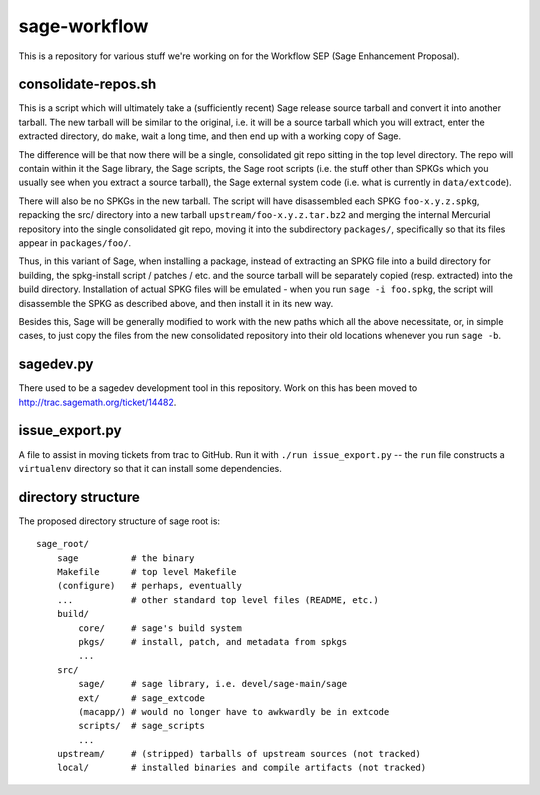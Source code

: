 sage-workflow
=============

This is a repository for various stuff we're working on for the
Workflow SEP (Sage Enhancement Proposal).


consolidate-repos.sh
--------------------

This is a script which will ultimately take a (sufficiently recent)
Sage release source tarball and convert it into another tarball. The
new tarball will be similar to the original, i.e. it will be a source
tarball which you will extract, enter the extracted directory, do
``make``, wait a long time, and then end up with a working copy of
Sage.

The difference will be that now there will be a single, consolidated
git repo sitting in the top level directory. The repo will contain
within it the Sage library, the Sage scripts, the Sage root scripts
(i.e. the stuff other than SPKGs which you usually see when you
extract a source tarball), the Sage external system code (i.e. what is
currently in ``data/extcode``).

There will also be no SPKGs in the new tarball. The script will have
disassembled each SPKG ``foo-x.y.z.spkg``, repacking the src/
directory into a new tarball ``upstream/foo-x.y.z.tar.bz2`` and
merging the internal Mercurial repository into the single consolidated
git repo, moving it into the subdirectory ``packages/``, specifically
so that its files appear in ``packages/foo/``.

Thus, in this variant of Sage, when installing a package, instead of
extracting an SPKG file into a build directory for building, the
spkg-install script / patches / etc. and the source tarball will be
separately copied (resp. extracted) into the build directory.
Installation of actual SPKG files will be emulated - when you run
``sage -i foo.spkg``, the script will disassemble the SPKG as
described above, and then install it in its new way.

Besides this, Sage will be generally modified to work with the new
paths which all the above necessitate, or, in simple cases, to just
copy the files from the new consolidated repository into their old
locations whenever you run ``sage -b``.


sagedev.py
----------

There used to be a sagedev development tool in this repository. Work on this
has been moved to http://trac.sagemath.org/ticket/14482.


issue_export.py
---------------

A file to assist in moving tickets from trac to GitHub.
Run it with ``./run issue_export.py`` -- the ``run`` file
constructs a ``virtualenv`` directory so that it can
install some dependencies.


directory structure
-------------------

The proposed directory structure of sage root is::

    sage_root/
        sage          # the binary
        Makefile      # top level Makefile
        (configure)   # perhaps, eventually
        ...           # other standard top level files (README, etc.)
        build/
            core/     # sage's build system
            pkgs/     # install, patch, and metadata from spkgs
            ...
        src/
            sage/     # sage library, i.e. devel/sage-main/sage
            ext/      # sage_extcode
            (macapp/) # would no longer have to awkwardly be in extcode
            scripts/  # sage_scripts
            ...
        upstream/     # (stripped) tarballs of upstream sources (not tracked)
        local/        # installed binaries and compile artifacts (not tracked)
